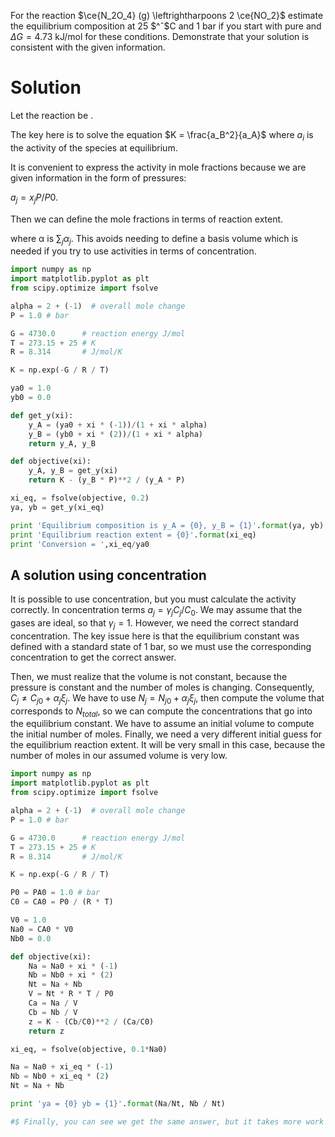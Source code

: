 #+ASSIGNMENT: equil-1
#+POINTS: 3
#+CATEGORY: homework
#+RUBRIC: (("technical" . 0.7) ("presentation" . 0.3))
#+DUEDATE: <2015-10-21 Wed 23:59>

For the reaction $\ce{N_2O_4} (g) \leftrightharpoons 2 \ce{NO_2}$ estimate the
equilibrium composition at 25 $^\circ$C and 1 bar if you start with pure
\ce{N_2O_4} and $\Delta G = 4.73$ kJ/mol for these conditions. Demonstrate that
your solution is consistent with the given information.


* Solution
Let the reaction be \ce{A \leftrightharpoons 2B}.

The key here is to solve the equation \(K = \frac{a_B^2}{a_A}\) where $a_i$ is the activity of the species at equilibrium.

It is convenient to express the activity in mole fractions because we are given information in the form of pressures:

$a_j = x_j P/P0$.

Then we can define the mole fractions in terms of reaction extent.

\begin{align*}
x_j &=& \frac{N_j}{N_T} \\
    &=& \frac{N_{j0} + \xi \alpha_j}{N_T0 + \xi \alpha} \\
    &=& \frac{y_{j0} + \xi' \alpha_j}{1 + \xi' \alpha}
\end{align*}

where \alpha is $\sum_j \alpha_j$. This avoids needing to define a basis volume which is needed if you try to use activities in terms of concentration.

#+BEGIN_SRC python
import numpy as np
import matplotlib.pyplot as plt
from scipy.optimize import fsolve

alpha = 2 + (-1)  # overall mole change
P = 1.0 # bar

G = 4730.0      # reaction energy J/mol
T = 273.15 + 25 # K
R = 8.314       # J/mol/K

K = np.exp(-G / R / T)

ya0 = 1.0
yb0 = 0.0

def get_y(xi):
    y_A = (ya0 + xi * (-1))/(1 + xi * alpha)
    y_B = (yb0 + xi * (2))/(1 + xi * alpha)
    return y_A, y_B

def objective(xi):
    y_A, y_B = get_y(xi)
    return K - (y_B * P)**2 / (y_A * P)

xi_eq, = fsolve(objective, 0.2)
ya, yb = get_y(xi_eq)

print 'Equilibrium composition is y_A = {0}, y_B = {1}'.format(ya, yb)
print 'Equilibrium reaction extent = {0}'.format(xi_eq)
print 'Conversion = ',xi_eq/ya0
#+END_SRC

#+RESULTS:
: Equilibrium composition is y_A = 0.681933527223, y_B = 0.318066472777
: Equilibrium reaction extent = 0.189107635723
: Conversion =  0.189107635723

** A solution using concentration
It is possible to use concentration, but you must calculate the activity correctly. In concentration terms $a_j = \gamma_j C_j / C_0$. We may assume that the gases are ideal, so that $\gamma_j = 1$. However, we need the correct standard concentration. The key issue here is that the equilibrium constant was defined with a standard state of 1 bar, so we must use the corresponding concentration to get the correct answer.

Then, we must realize that the volume is not constant, because the pressure is constant and the number of moles is changing. Consequently, $C_j \ne C_{j0} + \alpha_j \xi_j$. We have to use $N_j = N_{j0} + \alpha_j \xi_j$, then compute the volume that corresponds to $N_{total}$, so we can compute the concentrations that go into the equilibrium constant. We have to assume an initial volume to compute the initial number of moles.  Finally, we need a very different initial guess for the equilibrium reaction extent. It will be very small in this case, because the number of moles in our assumed volume is very low.

#+BEGIN_SRC python
import numpy as np
import matplotlib.pyplot as plt
from scipy.optimize import fsolve

alpha = 2 + (-1)  # overall mole change
P = 1.0 # bar

G = 4730.0      # reaction energy J/mol
T = 273.15 + 25 # K
R = 8.314       # J/mol/K

K = np.exp(-G / R / T)

P0 = PA0 = 1.0 # bar
C0 = CA0 = P0 / (R * T)

V0 = 1.0
Na0 = CA0 * V0
Nb0 = 0.0

def objective(xi):
    Na = Na0 + xi * (-1)
    Nb = Nb0 + xi * (2)
    Nt = Na + Nb
    V = Nt * R * T / P0
    Ca = Na / V
    Cb = Nb / V
    z = K - (Cb/C0)**2 / (Ca/C0)
    return z

xi_eq, = fsolve(objective, 0.1*Na0)

Na = Na0 + xi_eq * (-1)
Nb = Nb0 + xi_eq * (2)
Nt = Na + Nb

print 'ya = {0} yb = {1}'.format(Na/Nt, Nb / Nt)

#$ Finally, you can see we get the same answer, but it takes more work this way. Mole fractions are much easier!
#+END_SRC

#+RESULTS:
: ya = 0.681933527223 yb = 0.318066472777
